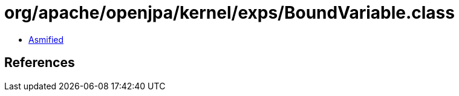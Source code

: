 = org/apache/openjpa/kernel/exps/BoundVariable.class

 - link:BoundVariable-asmified.java[Asmified]

== References

